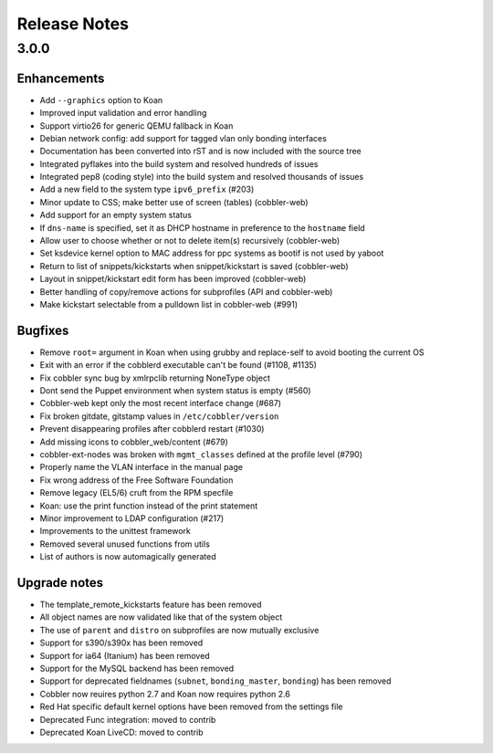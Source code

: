 Release Notes
-------------

3.0.0
+++++

Enhancements
============

* Add ``--graphics`` option to Koan
* Improved input validation and error handling
* Support virtio26 for generic QEMU fallback in Koan
* Debian network config: add support for tagged vlan only bonding interfaces
* Documentation has been converted into rST and is now included with the source tree
* Integrated pyflakes into the build system and resolved hundreds of issues
* Integrated pep8 (coding style) into the build system and resolved thousands of issues
* Add a new field to the system type ``ipv6_prefix`` (#203)
* Minor update to CSS; make better use of screen (tables) (cobbler-web)
* Add support for an empty system status
* If ``dns-name`` is specified, set it as DHCP hostname in preference to the ``hostname`` field
* Allow user to choose whether or not to delete item(s) recursively (cobbler-web)
* Set ksdevice kernel option to MAC address for ppc systems as bootif is not used by yaboot
* Return to list of snippets/kickstarts when snippet/kickstart is saved (cobbler-web)
* Layout in snippet/kickstart edit form has been improved (cobbler-web)
* Better handling of copy/remove actions for subprofiles (API and cobbler-web)
* Make kickstart selectable from a pulldown list in cobbler-web (#991)

Bugfixes
========

* Remove ``root=`` argument in Koan when using grubby and replace-self to avoid booting the current OS
* Exit with an error if the cobblerd executable can't be found (#1108, #1135)
* Fix cobbler sync bug by xmlrpclib returning NoneType object
* Dont send the Puppet environment when system status is empty (#560)
* Cobbler-web kept only the most recent interface change (#687)
* Fix broken gitdate, gitstamp values in ``/etc/cobbler/version``
* Prevent disappearing profiles after cobblerd restart (#1030)
* Add missing icons to cobbler_web/content (#679)
* cobbler-ext-nodes was broken with ``mgmt_classes`` defined at the profile level (#790)
* Properly name the VLAN interface in the manual page
* Fix wrong address of the Free Software Foundation
* Remove legacy (EL5/6) cruft from the RPM specfile
* Koan: use the print function instead of the print statement
* Minor improvement to LDAP configuration (#217)
* Improvements to the unittest framework
* Removed several unused functions from utils
* List of authors is now automagically generated

Upgrade notes
=============

* The template_remote_kickstarts feature has been removed
* All object names are now validated like that of the system object
* The use of ``parent`` and ``distro`` on subprofiles are now mutually exclusive
* Support for s390/s390x has been removed
* Support for ia64 (Itanium) has been removed
* Support for the MySQL backend has been removed
* Support for deprecated fieldnames (``subnet``, ``bonding_master``, ``bonding``) has been removed
* Cobbler now reuires python 2.7 and Koan now requires python 2.6
* Red Hat specific default kernel options have been removed from the settings file
* Deprecated Func integration: moved to contrib
* Deprecated Koan LiveCD: moved to contrib

